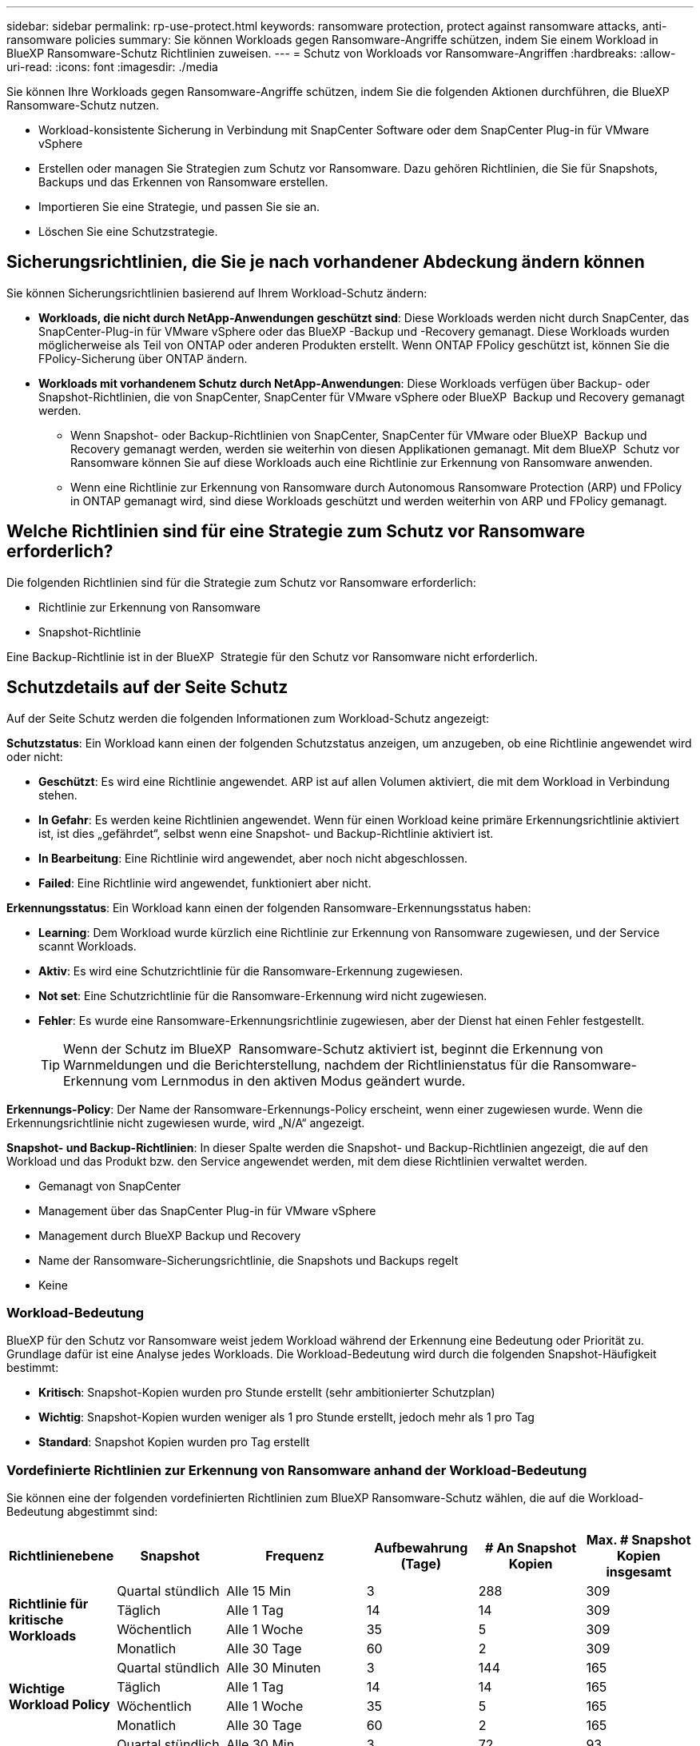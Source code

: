 ---
sidebar: sidebar 
permalink: rp-use-protect.html 
keywords: ransomware protection, protect against ransomware attacks, anti-ransomware policies 
summary: Sie können Workloads gegen Ransomware-Angriffe schützen, indem Sie einem Workload in BlueXP Ransomware-Schutz Richtlinien zuweisen. 
---
= Schutz von Workloads vor Ransomware-Angriffen
:hardbreaks:
:allow-uri-read: 
:icons: font
:imagesdir: ./media


[role="lead"]
Sie können Ihre Workloads gegen Ransomware-Angriffe schützen, indem Sie die folgenden Aktionen durchführen, die BlueXP Ransomware-Schutz nutzen.

* Workload-konsistente Sicherung in Verbindung mit SnapCenter Software oder dem SnapCenter Plug-in für VMware vSphere
* Erstellen oder managen Sie Strategien zum Schutz vor Ransomware. Dazu gehören Richtlinien, die Sie für Snapshots, Backups und das Erkennen von Ransomware erstellen.
* Importieren Sie eine Strategie, und passen Sie sie an.
* Löschen Sie eine Schutzstrategie.




== Sicherungsrichtlinien, die Sie je nach vorhandener Abdeckung ändern können

Sie können Sicherungsrichtlinien basierend auf Ihrem Workload-Schutz ändern:

* *Workloads, die nicht durch NetApp-Anwendungen geschützt sind*: Diese Workloads werden nicht durch SnapCenter, das SnapCenter-Plug-in für VMware vSphere oder das BlueXP -Backup und -Recovery gemanagt. Diese Workloads wurden möglicherweise als Teil von ONTAP oder anderen Produkten erstellt. Wenn ONTAP FPolicy geschützt ist, können Sie die FPolicy-Sicherung über ONTAP ändern.
* *Workloads mit vorhandenem Schutz durch NetApp-Anwendungen*: Diese Workloads verfügen über Backup- oder Snapshot-Richtlinien, die von SnapCenter, SnapCenter für VMware vSphere oder BlueXP  Backup und Recovery gemanagt werden.
+
** Wenn Snapshot- oder Backup-Richtlinien von SnapCenter, SnapCenter für VMware oder BlueXP  Backup und Recovery gemanagt werden, werden sie weiterhin von diesen Applikationen gemanagt. Mit dem BlueXP  Schutz vor Ransomware können Sie auf diese Workloads auch eine Richtlinie zur Erkennung von Ransomware anwenden.
** Wenn eine Richtlinie zur Erkennung von Ransomware durch Autonomous Ransomware Protection (ARP) und FPolicy in ONTAP gemanagt wird, sind diese Workloads geschützt und werden weiterhin von ARP und FPolicy gemanagt.






== Welche Richtlinien sind für eine Strategie zum Schutz vor Ransomware erforderlich?

Die folgenden Richtlinien sind für die Strategie zum Schutz vor Ransomware erforderlich:

* Richtlinie zur Erkennung von Ransomware
* Snapshot-Richtlinie


Eine Backup-Richtlinie ist in der BlueXP  Strategie für den Schutz vor Ransomware nicht erforderlich.



== Schutzdetails auf der Seite Schutz

Auf der Seite Schutz werden die folgenden Informationen zum Workload-Schutz angezeigt:

*Schutzstatus*: Ein Workload kann einen der folgenden Schutzstatus anzeigen, um anzugeben, ob eine Richtlinie angewendet wird oder nicht:

* *Geschützt*: Es wird eine Richtlinie angewendet. ARP ist auf allen Volumen aktiviert, die mit dem Workload in Verbindung stehen.
* *In Gefahr*: Es werden keine Richtlinien angewendet. Wenn für einen Workload keine primäre Erkennungsrichtlinie aktiviert ist, ist dies „gefährdet“, selbst wenn eine Snapshot- und Backup-Richtlinie aktiviert ist.
* *In Bearbeitung*: Eine Richtlinie wird angewendet, aber noch nicht abgeschlossen.
* *Failed*: Eine Richtlinie wird angewendet, funktioniert aber nicht.


*Erkennungsstatus*: Ein Workload kann einen der folgenden Ransomware-Erkennungsstatus haben:

* *Learning*: Dem Workload wurde kürzlich eine Richtlinie zur Erkennung von Ransomware zugewiesen, und der Service scannt Workloads.
* *Aktiv*: Es wird eine Schutzrichtlinie für die Ransomware-Erkennung zugewiesen.
* *Not set*: Eine Schutzrichtlinie für die Ransomware-Erkennung wird nicht zugewiesen.
* *Fehler*: Es wurde eine Ransomware-Erkennungsrichtlinie zugewiesen, aber der Dienst hat einen Fehler festgestellt.
+

TIP: Wenn der Schutz im BlueXP  Ransomware-Schutz aktiviert ist, beginnt die Erkennung von Warnmeldungen und die Berichterstellung, nachdem der Richtlinienstatus für die Ransomware-Erkennung vom Lernmodus in den aktiven Modus geändert wurde.



*Erkennungs-Policy*: Der Name der Ransomware-Erkennungs-Policy erscheint, wenn einer zugewiesen wurde. Wenn die Erkennungsrichtlinie nicht zugewiesen wurde, wird „N/A“ angezeigt.

*Snapshot- und Backup-Richtlinien*: In dieser Spalte werden die Snapshot- und Backup-Richtlinien angezeigt, die auf den Workload und das Produkt bzw. den Service angewendet werden, mit dem diese Richtlinien verwaltet werden.

* Gemanagt von SnapCenter
* Management über das SnapCenter Plug-in für VMware vSphere
* Management durch BlueXP Backup und Recovery
* Name der Ransomware-Sicherungsrichtlinie, die Snapshots und Backups regelt
* Keine




=== Workload-Bedeutung

BlueXP für den Schutz vor Ransomware weist jedem Workload während der Erkennung eine Bedeutung oder Priorität zu. Grundlage dafür ist eine Analyse jedes Workloads. Die Workload-Bedeutung wird durch die folgenden Snapshot-Häufigkeit bestimmt:

* *Kritisch*: Snapshot-Kopien wurden pro Stunde erstellt (sehr ambitionierter Schutzplan)
* *Wichtig*: Snapshot-Kopien wurden weniger als 1 pro Stunde erstellt, jedoch mehr als 1 pro Tag
* *Standard*: Snapshot Kopien wurden pro Tag erstellt




=== Vordefinierte Richtlinien zur Erkennung von Ransomware anhand der Workload-Bedeutung

Sie können eine der folgenden vordefinierten Richtlinien zum BlueXP Ransomware-Schutz wählen, die auf die Workload-Bedeutung abgestimmt sind:

[cols="10,15a,20,15,15,15"]
|===
| Richtlinienebene | Snapshot | Frequenz | Aufbewahrung (Tage) | # An Snapshot Kopien | Max. # Snapshot Kopien insgesamt 


.4+| *Richtlinie für kritische Workloads*  a| 
Quartal stündlich
| Alle 15 Min | 3 | 288 | 309 


| Täglich  a| 
Alle 1 Tag
| 14 | 14 | 309 


| Wöchentlich  a| 
Alle 1 Woche
| 35 | 5 | 309 


| Monatlich  a| 
Alle 30 Tage
| 60 | 2 | 309 


.4+| *Wichtige Workload Policy*  a| 
Quartal stündlich
| Alle 30 Minuten | 3 | 144 | 165 


| Täglich  a| 
Alle 1 Tag
| 14 | 14 | 165 


| Wöchentlich  a| 
Alle 1 Woche
| 35 | 5 | 165 


| Monatlich  a| 
Alle 30 Tage
| 60 | 2 | 165 


.4+| *Richtlinie für Standard-Workloads*  a| 
Quartal stündlich
| Alle 30 Min | 3 | 72 | 93 


| Täglich  a| 
Alle 1 Tag
| 14 | 14 | 93 


| Wöchentlich  a| 
Alle 1 Woche
| 35 | 5 | 93 


| Monatlich  a| 
Alle 30 Tage
| 60 | 2 | 93 
|===


== Ransomware-Schutz bei einem Workload ansehen

Einer der ersten Schritte zum Schutz von Workloads besteht darin, dass Sie Ihre aktuellen Workloads und ihren Sicherungsstatus anzeigen. Es werden die folgenden Workload-Typen angezeigt:

* Applikations-Workloads
* VM-Workloads
* Workloads für Dateifreigabe


.Schritte
. Wählen Sie in der linken Navigationsleiste von BlueXP *Schutz* > *Ransomware-Schutz*.
. Führen Sie einen der folgenden Schritte aus:
+
** Wählen Sie im Fensterbereich Datenschutz im Dashboard die Option *Alle anzeigen* aus.
** Wählen Sie im Menü *Schutz*.
+
image:screen-protection-sc-columns2.png["Schutzseite"]



. Auf dieser Seite können Sie die Schutzdetails für den Workload anzeigen und ändern.



NOTE: Bei Workloads, die bereits über eine Sicherungsrichtlinie mit SnapCenter oder BlueXP Backup- und Recovery-Service verfügen, können Sie die Sicherung nicht bearbeiten. Für diese Workloads ermöglicht BlueXP Ransomware den autonomen Ransomware-Schutz und/oder FPolicy-Schutz, sofern sie in anderen Services bereits aktiviert sind. Erfahren Sie mehr über https://docs.netapp.com/us-en/ontap/anti-ransomware/index.html["Autonomer Schutz Durch Ransomware"^], https://docs.netapp.com/us-en/bluexp-backup-recovery/index.html["BlueXP Backup und Recovery"^]und https://docs.netapp.com/us-en/ontap/nas-audit/two-parts-fpolicy-solution-concept.html["ONTAP FPolicy"^].



== Workload-Details prüfen und aktualisieren

Sie können Workload-Details, z. B. den Namen des Workloads, Sicherungsrichtlinien und Storage-Informationen, überprüfen.

Sie können den Namen des Workloads ändern, wenn dieser Workload nicht von SnapCenter oder BlueXP  Backup und Recovery gemanagt wird.

.Schritte von der Seite Schutz
. Wählen Sie im Menü BlueXP Ransomware Protection die Option *Protection* aus.
. Wählen Sie auf der Seite Schutz die Option *actions* image:screenshot_horizontal_more_button.gif["Schaltfläche „Aktionen“"] für den Workload aus, den Sie aktualisieren möchten.
. Wählen Sie im Menü Aktionen die Option *Workload-Name bearbeiten*.
. Geben Sie den neuen Workload-Namen ein.
. Wählen Sie *Speichern*.


.Schritte auf der Seite Workload-Details
. Wählen Sie im Menü BlueXP Ransomware Protection die Option *Protection* aus.
. Wählen Sie auf der Seite Schutz einen Workload aus.
+
image:screen-protection-details3.png["Workload-Details auf der Seite Schutz"]

. Um den Namen eines Workloads zu ändern, klicken Sie neben dem Workload-Namen auf das Symbol *Bleistift* image:button_pencil.png["Bleistift"] und ändern den Namen.
. Um die Richtlinie anzuzeigen, die mit dem Workload verknüpft ist, klicken Sie im Bereich Schutz auf der Seite Workload-Details auf *Richtlinie anzeigen*.
. Um die Ziele für die Workload-Sicherung anzuzeigen, klicken Sie im Bereich Schutz der Seite Workload-Details auf *Backupziel anzeigen*.
+
Eine Liste der konfigurierten Backup-Ziele wird angezeigt.
Weitere Informationen finden Sie unter link:rp-use-settings.html["Konfigurieren Sie die Schutzeinstellungen"].





== Applikations- oder VM-konsistenter Schutz mit SnapCenter

Durch die Aktivierung des Applikations- oder VM-konsistenten Schutzes können Sie Ihre Applikations- oder VM-Workloads konsistent schützen. So wird ein ruhender und konsistenter Zustand erreicht, um zu einem späteren Zeitpunkt bei Bedarf einen potenziellen Datenverlust zu vermeiden.

Bei diesem Prozess wird die Registrierung des SnapCenter Softwareservers für Applikationen oder des SnapCenter Plug-ins für VMware vSphere für VMs mithilfe von Backup und Recovery von BlueXP initiiert.

Nachdem Sie einen Workload-konsistenten Schutz aktiviert haben, können Sie Sicherungsstrategien in BlueXP Ransomware-Schutz managen. Die Datensicherungsstrategie umfasst die Snapshot und Backup Richtlinien, die an anderer Stelle gemanagt werden, sowie eine Richtlinie zur Erkennung von Ransomware, die in BlueXP Ransomware-Schutz gemanagt wird.

Weitere Informationen zur Registrierung von SnapCenter oder SnapCenter Plug-in für VMware vSphere mit BlueXP Backup und Recovery finden Sie hier:

* https://docs.netapp.com/us-en/bluexp-backup-recovery/task-register-snapcenter-server.html["Registrieren der SnapCenter-Serversoftware"^]
* https://docs.netapp.com/us-en/bluexp-backup-recovery/task-register-snapCenter-plug-in-for-vmware-vsphere.html["Registrieren Sie das SnapCenter Plug-in für VMware vSphere"^]


.Schritte
. Wählen Sie im Menü BlueXP Ransomware Protection die Option *Dashboard* aus.
. Suchen Sie im Bereich Empfehlungen eine der folgenden Empfehlungen, und wählen Sie *Überprüfen und Beheben* aus:
+
** Registrieren Sie verfügbaren SnapCenter Server mit BlueXP
** Verfügbares SnapCenter Plug-in für VMware vSphere (SCV) mit BlueXP registrieren


. Folgen Sie den Informationen, um den SnapCenter oder SnapCenter Plug-in für VMware vSphere Host mithilfe von BlueXP Backup und Recovery zu registrieren.
. Zurück zum Ransomware-Schutz von BlueXP
. Über den BlueXP Ransomware-Schutz gelangen Sie über das Dashboard und starten den Erdeckungsprozess erneut.
. Wählen Sie bei BlueXP vor Ransomware-Schutz *Schutz* aus, um die Seite Schutz anzuzeigen.
. Überprüfen Sie die Details in der Spalte Snapshot- und Backup-Richtlinien auf der Seite Schutz, um zu sehen, dass die Richtlinien an anderer Stelle gemanagt werden.




== Strategie für Ransomware-Schutz entwickeln (ohne Snapshot- oder Backup-Richtlinien)

Wenn Snapshot- oder Backup-Richtlinien für den Workload nicht vorhanden sind, können Sie eine Strategie für den Schutz vor Ransomware entwickeln. Diese kann die folgenden Richtlinien enthalten, die Sie in BlueXP zum Schutz vor Ransomware erstellen:

* Snapshot-Richtlinie
* Backup-Richtlinie
* Richtlinie zur Erkennung von Ransomware


.Schritte, um eine Strategie für den Schutz vor Ransomware zu entwickeln
. Wählen Sie im Menü BlueXP Ransomware Protection die Option *Protection* aus.
. Wählen Sie auf der Seite Schutz die Option *Schutzstrategien verwalten* aus.
+
image:screen-protection-strategy-manage3.png["Seite „Strategie verwalten“"]

. Wählen Sie auf der Seite Ransomware-Schutzstrategien *Hinzufügen* aus.
+
image:screen-protection-strategy-add.png["Seite „Strategie hinzufügen“ mit dem Abschnitt „Snapshot“"]

. Geben Sie einen neuen Strategienamen ein, oder geben Sie einen vorhandenen Namen ein, um ihn zu kopieren. Wenn Sie einen vorhandenen Namen eingeben, wählen Sie den zu kopierenden Namen aus und wählen Sie *Kopieren*.
+

NOTE: Wenn Sie eine vorhandene Strategie kopieren und ändern möchten, hängt der Dienst „_copy“ an den ursprünglichen Namen an. Sie sollten den Namen und mindestens eine Einstellung ändern, um sie eindeutig zu machen.

. Wählen Sie für jedes Element den Pfeil *nach unten*.
+
** *Erkennungspolitik*:
+
*** *Richtlinie*: Wählen Sie eine der vorkonzipierten Erkennungsrichtlinien.
*** *Primäre Erkennung*: Aktivieren Sie die Ransomware-Erkennung, damit der Service potenzielle Ransomware-Angriffe erkennen kann.
*** *Dateierweiterungen blockieren*: Aktivieren Sie diese, damit der Service-Block verdächtige Dateierweiterungen kennt. Der Service erstellt automatisierte Snapshot-Kopien, wenn die primäre Erkennung aktiviert ist.
+
Wenn Sie die blockierten Dateierweiterungen ändern möchten, bearbeiten Sie sie im System Manager.



** *Snapshot-Richtlinie*:
+
*** *Snapshot Policy Basisname*: Wählen Sie eine Policy aus oder wählen Sie *Create* und geben Sie einen Namen für die Snapshot Policy ein.
*** *Snapshot-Sperrung*: Aktivieren Sie diese Funktion, um die Snapshot-Kopien im Primärspeicher zu sperren, damit sie für einen bestimmten Zeitraum nicht geändert oder gelöscht werden können, selbst wenn ein Ransomware-Angriff seinen Weg zum Backup-Storage-Ziel findet. Dies wird auch _unveränderlicher Storage_ genannt. Dies ermöglicht eine schnellere Wiederherstellung.
+
Wenn ein Snapshot gesperrt ist, wird die Volume-Verfallszeit auf die Verfallszeit der Snapshot Kopie festgelegt.

+
Snapshot Kopien sind mit ONTAP 9.12.1 und höher gesperrt. Weitere Informationen zu SnapLock finden Sie unter https://docs.netapp.com/us-en/ontap/snaplock/index.html["SnapLock in ONTAP"^].

*** *Snapshot-Zeitpläne*: Wählen Sie Zeitplanoptionen, die Anzahl der zu befolgenden Snapshot-Kopien und wählen Sie aus, um den Zeitplan zu aktivieren.


** *Backup-Richtlinie*:
+
*** *Backup Policy Basisname*: Geben Sie einen neuen Namen ein oder wählen Sie einen vorhandenen Namen.
*** *Backup-Zeitpläne*: Wählen Sie Zeitplanoptionen für sekundären Speicher und aktivieren Sie den Zeitplan.




+

TIP: Um die Backup-Sperrung auf dem sekundären Speicher zu aktivieren, konfigurieren Sie Ihre Backup-Ziele mit der Option *Einstellungen*. Weitere Informationen finden Sie unter link:rp-use-settings.html["Einstellungen konfigurieren"].

. Wählen Sie *Hinzufügen*.




== Fügen Sie einer Erkennungsrichtlinie zu Workloads hinzu, die bereits über Snapshot- und Backup-Richtlinien verfügen

Mit BlueXP vor Ransomware-Schutz können Sie Workloads, die bereits über Snapshot- und Backup-Richtlinien verfügen und die in anderen NetApp Produkten oder Services gemanagt werden, eine Richtlinie zur Ransomware-Erkennung zuweisen. Die Erkennungsrichtlinie ändert nicht die Richtlinien, die in anderen Produkten verwaltet werden.

Andere Services, wie BlueXP Backup und Recovery sowie SnapCenter, nutzen zur Steuerung von Workloads folgende Richtlinien:

* Richtlinien für Snapshots
* Richtlinien für die Replizierung auf sekundären Storage
* Richtlinien für Backups in Objekt-Storage


.Schritte
. Wählen Sie im Menü BlueXP Ransomware Protection die Option *Protection* aus.
+
image:screen-protection-strategy-manage3.png["Seite „Strategie verwalten“"]

. Wählen Sie auf der Seite Schutz einen Workload aus, und wählen Sie *Schutz* aus.
+
Auf der Seite Protect werden die Richtlinien angezeigt, die durch SnapCenter Software, SnapCenter für VMware vSphere und BlueXP Backup und Recovery gemanagt werden.

+
Im folgenden Beispiel sind die von SnapCenter gemanagten Richtlinien dargestellt:

+
image:screen-protect-sc-policies.png["Seite „Schutz“ mit SnapCenter-Richtlinien"]

+
Im folgenden Beispiel sind die Richtlinien dargestellt, die durch BlueXP Backup und Recovery gemanagt werden:

+
image:screen-protect-br-policies.png["Seite schützen, die BlueXP Backup- und Recovery-Richtlinien anzeigt"]

. Klicken Sie auf den Pfeil nach unten, um Details zu den an anderer Stelle verwalteten Richtlinien anzuzeigen.
. Um zusätzlich zu den an anderer Stelle gemanagten Snapshot- und Backup-Richtlinien eine Erkennungsrichtlinie anzuwenden, wählen Sie die Erkennungsrichtlinie aus.
. Wählen Sie *Schutz*.
. Überprüfen Sie auf der Seite Schutz die Spalte Erkennungsrichtlinie, um die zugewiesene Erkennungsrichtlinie anzuzeigen. Zudem wird in der Spalte Snapshot- und Backup-Richtlinien der Name des Produkts oder Service angezeigt, mit dem die Richtlinien verwaltet werden.




== Weisen Sie eine andere Richtlinie zu

Sie können eine andere Schutzrichtlinie zuweisen, die die aktuelle ersetzt.

.Schritte
. Wählen Sie im Menü BlueXP Ransomware Protection die Option *Protection* aus.
. Wählen Sie auf der Seite Schutz in der Workload-Zeile *Schutz bearbeiten* aus.
. Klicken Sie auf der Seite Richtlinien auf den Abwärtspfeil für die Richtlinie, die Sie zuweisen möchten, um die Details zu überprüfen.
. Wählen Sie die Richtlinie aus, die Sie zuweisen möchten.
. Wählen Sie *protect*, um die Änderung abzuschließen.




== Löschen Sie eine Strategie für den Schutz vor Ransomware

Sie können eine Sicherungsstrategie löschen, die derzeit keiner Workload zugeordnet ist.

.Schritte
. Wählen Sie im Menü BlueXP Ransomware Protection die Option *Protection* aus.
. Wählen Sie auf der Seite Schutz die Option *Ransomware-Schutzstrategien verwalten* aus.
. Wählen Sie auf der Seite Strategien verwalten die Option *Aktionen* image:screenshot_horizontal_more_button.gif["Schaltfläche „Aktionen“"] für die Strategie aus, die Sie löschen möchten.
. Wählen Sie im Menü Aktionen die Option *Strategie löschen*.

